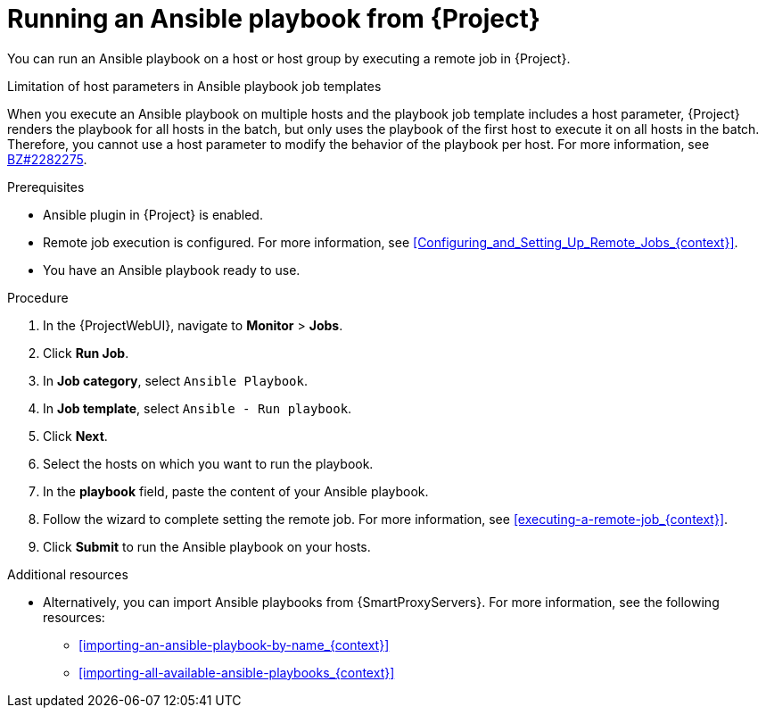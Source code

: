 [id="running-an-ansible-playbook-from-{project-context}_{context}"]
= Running an Ansible playbook from {Project}

You can run an Ansible playbook on a host or host group by executing a remote job in {Project}.

.Limitation of host parameters in Ansible playbook job templates
When you execute an Ansible playbook on multiple hosts and the playbook job template includes a host parameter, {Project} renders the playbook for all hosts in the batch, but only uses the playbook of the first host to execute it on all hosts in the batch.
Therefore, you cannot use a host parameter to modify the behavior of the playbook per host.
ifndef::orcharhino[]
For more information, see link:https://bugzilla.redhat.com/show_bug.cgi?id=2282275[BZ#2282275].
endif::[]

.Prerequisites
* Ansible plugin in {Project} is enabled.
* Remote job execution is configured.
For more information, see xref:Configuring_and_Setting_Up_Remote_Jobs_{context}[].
* You have an Ansible playbook ready to use.

.Procedure
. In the {ProjectWebUI}, navigate to *Monitor* > *Jobs*.
. Click *Run Job*.
. In *Job category*, select `Ansible Playbook`.
. In *Job template*, select `Ansible - Run playbook`.
. Click *Next*.
. Select the hosts on which you want to run the playbook.
. In the *playbook* field, paste the content of your Ansible playbook.
. Follow the wizard to complete setting the remote job.
For more information, see xref:executing-a-remote-job_{context}[].
. Click *Submit* to run the Ansible playbook on your hosts.

.Additional resources
* Alternatively, you can import Ansible playbooks from {SmartProxyServers}.
For more information, see the following resources:
** xref:importing-an-ansible-playbook-by-name_{context}[]
** xref:importing-all-available-ansible-playbooks_{context}[]
